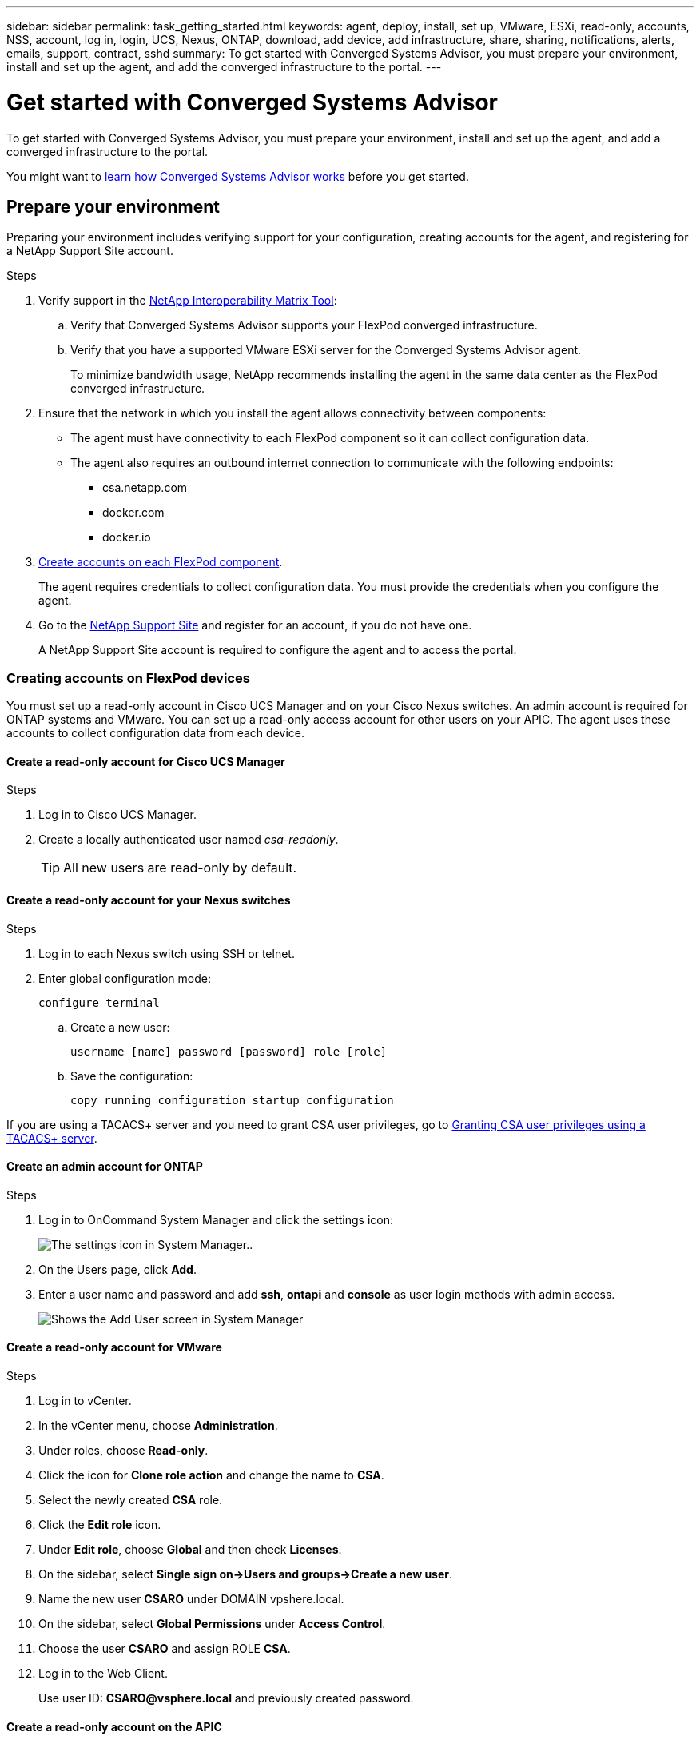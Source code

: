 ---
sidebar: sidebar
permalink: task_getting_started.html
keywords: agent, deploy, install, set up, VMware, ESXi, read-only, accounts, NSS, account, log in, login, UCS, Nexus, ONTAP, download, add device, add infrastructure, share, sharing, notifications, alerts, emails, support, contract, sshd
summary: To get started with Converged Systems Advisor, you must prepare your environment, install and set up the agent, and add the converged infrastructure to the portal.
---

= Get started with Converged Systems Advisor
:hardbreaks:
:nofooter:
:icons: font
:linkattrs:
:imagesdir: ./media/

[.lead]
To get started with Converged Systems Advisor, you must prepare your environment, install and set up the agent, and add a converged infrastructure to the portal.

You might want to link:concept_architecture.html[learn how Converged Systems Advisor works] before you get started.

== Prepare your environment

Preparing your environment includes verifying support for your configuration, creating accounts for the agent, and registering for a NetApp Support Site account.

.Steps

. Verify support in the http://mysupport.netapp.com/matrix[NetApp Interoperability Matrix Tool^]:

.. Verify that Converged Systems Advisor supports your FlexPod converged infrastructure.

.. Verify that you have a supported VMware ESXi server for the Converged Systems Advisor agent.
+
To minimize bandwidth usage, NetApp recommends installing the agent in the same data center as the FlexPod converged infrastructure.

. Ensure that the network in which you install the agent allows connectivity between components:
+
* The agent must have connectivity to each FlexPod component so it can collect configuration data.
* The agent also requires an outbound internet connection to communicate with the following endpoints:
** csa.netapp.com
** docker.com
** docker.io

. <<Creating accounts on FlexPod devices,Create accounts on each FlexPod component>>.
+
The agent requires credentials to collect configuration data. You must provide the credentials when you configure the agent.

. Go to the https://mysupport.netapp.com[NetApp Support Site^] and register for an account, if you do not have one.
+
A NetApp Support Site account is required to configure the agent and to access the portal.

=== Creating accounts on FlexPod devices

You must set up a read-only account in Cisco UCS Manager and on your Cisco Nexus switches. An admin account is required for ONTAP systems and VMware. You can set up a read-only access account for other users on your APIC. The agent uses these accounts to collect configuration data from each device.

==== Create a read-only account for Cisco UCS Manager

.Steps

. Log in to Cisco UCS Manager.

. Create a locally authenticated user named _csa-readonly_.
+
TIP: All new users are read-only by default.

==== Create a read-only account for your Nexus switches

.Steps

. Log in to each Nexus switch using SSH or telnet.

. Enter global configuration mode:
+
 configure terminal

.. Create a new user:
+
 username [name] password [password] role [role]

.. Save the configuration:
+
 copy running configuration startup configuration

//If you are using a TACACS+ server and you need to grant CSA user privileges, click link:<<task_getting_started.html#granting-csa-user-privileges-using-a-tacacs-server, here>>
If you are using a TACACS+ server and you need to grant CSA user privileges, go to <<Granting CSA user privileges using a TACACS+ server>>.

==== Create an admin account for ONTAP

.Steps

. Log in to OnCommand System Manager and click the settings icon:
+
image:screenshot_system_manager_settings.gif[The settings icon in System Manager.].

. On the Users page, click *Add*.

. Enter a user name and password and add *ssh*, *ontapi* and *console* as user login methods with admin access.
+
image:screenshot_system_manager_add_user.gif[Shows the Add User screen in System Manager, in which a new ONTAP user has ssh and ontapi permissions.]

==== Create a read-only account for VMware

.Steps

. Log in to vCenter.
. In the vCenter menu, choose *Administration*.
. Under roles, choose *Read-only*.
. Click the icon for *Clone role action* and change the name to *CSA*.
//. Name the cloned role *CSAREADONLY*.
. Select the newly created *CSA* role.
. Click the *Edit role* icon.
. Under *Edit role*, choose *Global* and then check *Licenses*.
. On the sidebar, select *Single sign on->Users and groups->Create a new user*.
. Name the new user *CSARO* under DOMAIN vpshere.local.
. On the sidebar, select *Global Permissions* under *Access Control*.
. Choose the user *CSARO* and assign ROLE *CSA*.
. Log in to the Web Client.
+
Use user ID: *CSARO@vsphere.local* and previously created password.


==== Create a read-only account on the APIC

.Steps

. Click *Admin*.
. Click *Create new local users*.
. Under *User Identity*, enter the user information.
. Under *Security* select all security domain options.
. Click *+* to add user certificates and SSH keys if needed.
. Click *Next*.
. Click *+* to add roles for your domain.
. Select the *Role Name* from the dropdown menu.
. Select *Read* for the *Role Privilege Type*.
. Click *Finish*.

== Deploying the agent

You must deploy the Converged Systems Advisor agent on a VMware ESXi server. The agent collects configuration data about each device in your FlexPod converged infrastructure and sends that data to the Converged Systems Advisor portal.

.Steps

. <<Downloading and installing the agent,Download and install the agent>>
. <<Setting up networking for the agent,Set up networking for the agent>>
. <<Installing an SSL certificate on the agent,If needed, install an SSL certificate on the agent>>
. <<Configuring the agent to discover your FlexPod infrastructure, Configure the agent to discover your FlexPod infrastructure>>

=== Downloading and installing the agent

You must deploy the Converged Systems Advisor agent on a VMware ESXi server.

.About this task

To minimize bandwidth usage, you should install the agent on a VMware ESXi server that is in the same data center as the FlexPod configuration. The agent must have connectivity to each FlexPod component and to the internet so it can send configuration data to the Converged Systems Advisor portal using HTTPS port 443.

The agent is deployed as a VMware vSphere virtual machine from an Open Virtualization Format (OVF) template. The template is Debian-based with 1 vCPU and 2 GB of RAM (more may be needed for multiple or larger FlexPod systems).

.Steps

. Download the agent:

.. Log in to the https://csa.netapp.com/[Converged Systems Advisor portal^].

.. Click *Download Agent*.

. Install the agent by deploying the OVF template on the VMware ESXi server.
+
On some versions of VMware, you might receive a warning when deploying the OVF template. The virtual machine was developed on the latest version of VCenter with hardware compatibility for older versions, which might result in the warning. You should review the configuration options prior to acknowledging the warning and then proceed with installation.

=== Setting up networking for the agent

You must ensure that networking is set up correctly on the agent virtual machine to enable communication between the agent and FlexPod devices and between the agent and several internet endpoints. Note that the networking stack is disabled on the virtual machine until the system initializes.

.Steps

. Ensure that an outbound internet connection enables access to the following endpoints:
* csa.netapp.com
* docker.com
* docker.io

. Log in to the agent's virtual machine console using the VMware vSphere client.
+
The default user name is `csa` and the default password is `netapp`.
+
TIP: For security purposes, SSHD is disabled by default.

. When prompted, change the default password and make note of the password, because it cannot be recovered.
+
After you change the password, the system reboots and starts the agent software.

. If DHCP is not available in the subnet, configure a static IP address and DNS settings using standard Debian tools, and then reboot the agent.
+
link:task_setting_static_ip.html[Click here for detailed instructions].
+
The network configuration for the Debian virtual machine defaults to DHCP. NetworkManager is installed and provides a text user interface that you can start from the command nmtui (see the https://manpages.debian.org/stretch/network-manager/nmtui.1.en.html[man page^] for more details).
+
For additional help with networking, see https://wiki.debian.org/NetworkConfiguration[the network configuration page on the Debian wiki^].

. If your security policies dictate that the agent must be on one network to communicate with FlexPod devices and another network to communicate with the internet, add a second network interface in VCenter and configure the correct VLANs and IP addresses.

. If a proxy server is required for internet access, run the following command:
+
`sudo csa_set_proxy`
+
The command generates two prompts and shows the required format for the proxy entry. The first prompt enables you to specify an HTTP proxy, while the second enables you to specify an HTTPS proxy.
+
Here's the prompt for the HTTP proxy:
+
image:screenshot_http_proxy.gif[A screenshot that shows the HTTP proxy prompt.]

. Once the network is up, wait approximately 5 minutes for the system to update and start.
+
A broadcast message appears on the console when the agent is operational.

. Verify connectivity by running the following CLI command from the agent:
+
 curl -k https://www.netapp.com/us/index.aspx
+
If the command fails, verify DNS settings. The agent virtual machine must have a valid DNS configuration and the ability to reach csa.netapp.com.

=== Installing an SSL certificate on the agent

The agent creates a self-signed certificate when the virtual machine boots for the first time. If required, you can delete that certificate and use your own SSL certificate.

.About this task

Converged Systems Advisor supports the following:

* Any cipher compatible with OpenSSL version 1.0.1 or greater
* TLS 1.1 and TLS 1.2

.Steps

. Log in to the agent's virtual machine console.

. Navigate to `/opt/csa/certs`

. Delete the self-signed certificate that the agent created.

. Paste your SSL certificate.

. Restart the virtual machine.

=== Configuring the agent to discover your FlexPod infrastructure

You must configure the agent to collect configuration data from each device in your FlexPod converged infrastructure.

.Steps

. Open a web browser and enter the IP address of the agent virtual machine.

. Log in to the agent by entering the user name and password of your NetApp Support Site account.

. Add the FlexPod devices that you want the agent to discover.
+
You have two options:

.. Click *Add a device* to enter details about your FlexPod devices, one by one.
.. Click *Import devices* to fill out and upload a CSV template that includes details about all devices.
+
Note the following:

* The user name and password should be for the account that you previously created for the device.
* If your UCS environment has LDAP user management configured, then you must add the user’s domain before the user name. For example: local\csa-readonly

.Result

Each device in the FlexPod infrastructure should display in the table with a checkmark.

image:screenshot_agent_configuration.gif[Shows each required device with a green checkmark in the Status column.]

== Adding an infrastructure to the portal

After you configure the agent, it sends information about each FlexPod device to the Converged Systems Advisor portal. You must now select each of those components in the portal to create an entire infrastructure that you can monitor.

.Steps

. In the https://csa.netapp.com/[Converged Systems Advisor portal^], click *Add Infrastructure*.

. Complete the steps to add the infrastructure:

.. Enter basic details about the infrastructure.
+
If you are adding a Cisco ACI Infrastructure, enter *yes* when asked if your FlexPod uses Cisco UCS Manager; and enter *Nexus switch in ACI mode* when asked the type of Network Configuration your FlexPod contains.

.. Select each device that is part of the FlexPod configuration.
+
TIP: When you select a device, the Eligibility column displays either *Eligible* or *Not Eligible*. A device is not eligible if it was discovered by a different agent.
+
Once you have selected all of the required components, you should see a green checkmark next to each device type.
+
image:screenshot_add_infrastructure_pikesupdate.gif[Shows four devices selected in the table and green checkmarks for each, which indicates that you have selected all of the required components.]

.. Add your link:concept_licensing.html[Converged Systems Advisor serial number] to unlock key functionality.
.. Review the summary, accept the terms of the license agreement, and click *Add Infrastructure*.

.Result

Converged Systems Advisor adds the infrastructure to the portal and starts collecting configuration data about each device. Wait a few minutes for the agent to collect information from the devices.

== Sharing an infrastructure with other users

Sharing a converged infrastructure enables another person to log in to the Converged Systems Advisor portal so they can view and monitor the configuration. The person who you share the infrastructure with must have a https://mysupport.netapp.com[NetApp Support Site^] account.

.Steps

. In the Converged Systems Advisor portal, click the *Settings icon*, and then click *Users*.
+
image:screenshot_settings.gif[Shows the settings menu, which contains a link to the Users page.]

. Select the configuration from the User table.

. Click the image:screenshot_share_icon.gif[The icon for sharing an infrastructure.] icon.

. Enter one or more email addresses next to the user role that you want to provide.
+
link:reference_user_roles.html[View the differences between each role].
+
TIP: You can enter multiple email addresses in a single field by pressing *Enter* after the first email address.

. Click *Send*.

.Result

The user should receive an email that contains instructions for accessing Converged Systems Advisor.

== Granting CSA user privileges using a TACACS+ server

If you are using a TACACS+ server and you need to grant CSA user privileges for your switches, you must create a user privilege group and grant the group access to the specific set up commands needed by CSA.

The following commands should be written into the configuration file for your TACACS+ server.

.Steps

. Enter the following to create a user privilege group with read-only access:
  group=group_name {
    default service=deny
    service=exec{
      priv-lvl=0
    }
  }
. Enter the following to grant access to commands needed by CSA:
  cmd=show {
    permit "environment"
    permit "version"
    permit "feature"
    permit "feature-set"
    permit hardware.*
    permit "interface"
    permit "interface"
    permit "interface transceiver"
    permit "inventory"
    permit "license"
    permit "module"
    permit "port-channel database"
    permit "ntp peers"
    permit "license usage"
    permit "port-channel summary"
    permit "running-config"
    permit "startup-config"
    permit "running-config diff"
    permit "switchname"
    permit "int mgmt0"
    permit "cdp neighbors detail"
    permit "vlan"
    permit "vpc"
    permit "vpc peer-keepalive"
    permit "mac address-table"
    permit "lacp port-channel"
    permit "policy-map"
    permit "policy-map system type qos"
    permit "policy-map system type queuing"
    permit "policy-map system type network-qos"
    permit "zoneset active"
    permit "san-port-channel summary"
    permit "flogi database"
    permit "fcns database detail"
    permit "fcns database detail"
    permit "zoneset active"
    permit "vsan"
    permit "vsan usage"
    permit "vsan membership"
    }
. Enter the following to add your CSA user account to the newly created group:
  user=user_account{
    member=group_name
    login=file/etc/passwd
  }

== Configuring notifications

If you have a Premium license, Converged Systems Advisor can alert you about changes to your FlexPod infrastructure through email notifications.

.Steps

. In the Converged Systems Advisor portal, click the *Settings icon*, and then click *Alert Settings*.

. Check the notification that you would like to receive for each converged infrastructure that has a Premium license.
+
Each notification includes the following information:
+
[horizontal]
Collection Failures:: Alerts you when Converged Systems Advisor cannot collect data from a converged infrastructure.
Offline Agent:: Alerts you when a Converged Systems Advisor agent is not online.
Daily Alert Digest:: Alerts you about failed rules that occurred on the previous day.

. Click *Save*.

.Result

Converged Systems Advisor will now send email notifications to the users associated with the converged infrastructure.
